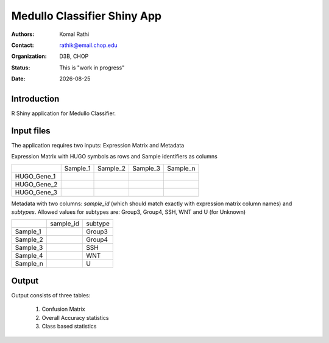 .. |date| date::

****************************
Medullo Classifier Shiny App
****************************

:authors: Komal Rathi
:contact: rathik@email.chop.edu
:organization: D3B, CHOP
:status: This is "work in progress"
:date: |date|

.. meta::
   :keywords: web, portal, rshiny, 2016
   :description: D3B Rshiny Web Portal.

Introduction
============

R Shiny application for Medullo Classifier.

Input files
===========

The application requires two inputs: Expression Matrix and Metadata

Expression Matrix with HUGO symbols as rows and Sample identifiers as columns
   
+--------------+----------+-----------+-----------+-----------+
|              | Sample_1 | Sample_2  | Sample_3  | Sample_n  |
+--------------+----------+-----------+-----------+-----------+
| HUGO_Gene_1  |          |           |           |           |
+--------------+----------+-----------+-----------+-----------+
| HUGO_Gene_2  |          |           |           |           |
+--------------+----------+-----------+-----------+-----------+
| HUGO_Gene_3  |          |           |           |           |
+--------------+----------+-----------+-----------+-----------+

Metadata with two columns: *sample_id* (which should match exactly with expression matrix column names) and *subtypes*. Allowed values for subtypes are: Group3, Group4, SSH, WNT and U (for Unknown)
   
+-----------+-----------+-----------+
|           | sample_id | subtype   |
+-----------+-----------+-----------+
| Sample_1  |           | Group3    |
+-----------+-----------+-----------+
| Sample_2  |           | Group4    |
+-----------+-----------+-----------+
| Sample_3  |           | SSH       |
+-----------+-----------+-----------+
| Sample_4  |           | WNT       |
+-----------+-----------+-----------+
| Sample_n  |           | U         |
+-----------+-----------+-----------+

Output
======

Output consists of three tables: 

	1. Confusion Matrix
	2. Overall Accuracy statistics
	3. Class based statistics
	   

